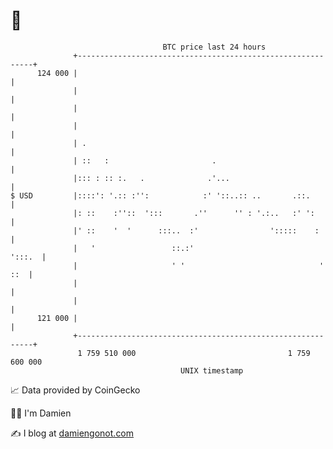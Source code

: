 * 👋

#+begin_example
                                     BTC price last 24 hours                    
                 +------------------------------------------------------------+ 
         124 000 |                                                            | 
                 |                                                            | 
                 |                                                            | 
                 |                                                            | 
                 | .                                                          | 
                 | ::   :                       .                             | 
                 |::: : :: :.   .              .'...                          | 
   $ USD         |::::': '.:: :'':            :' '::..:: ..       .::.        | 
                 |: ::    :''::  ':::       .''      '' : '.:..   :' ':       | 
                 |' ::    '  '      :::..  :'                ':::::    :      | 
                 |   '                 ::.:'                           ':::.  | 
                 |                     ' '                              ' ::  | 
                 |                                                            | 
                 |                                                            | 
         121 000 |                                                            | 
                 +------------------------------------------------------------+ 
                  1 759 510 000                                  1 759 600 000  
                                         UNIX timestamp                         
#+end_example
📈 Data provided by CoinGecko

🧑‍💻 I'm Damien

✍️ I blog at [[https://www.damiengonot.com][damiengonot.com]]
